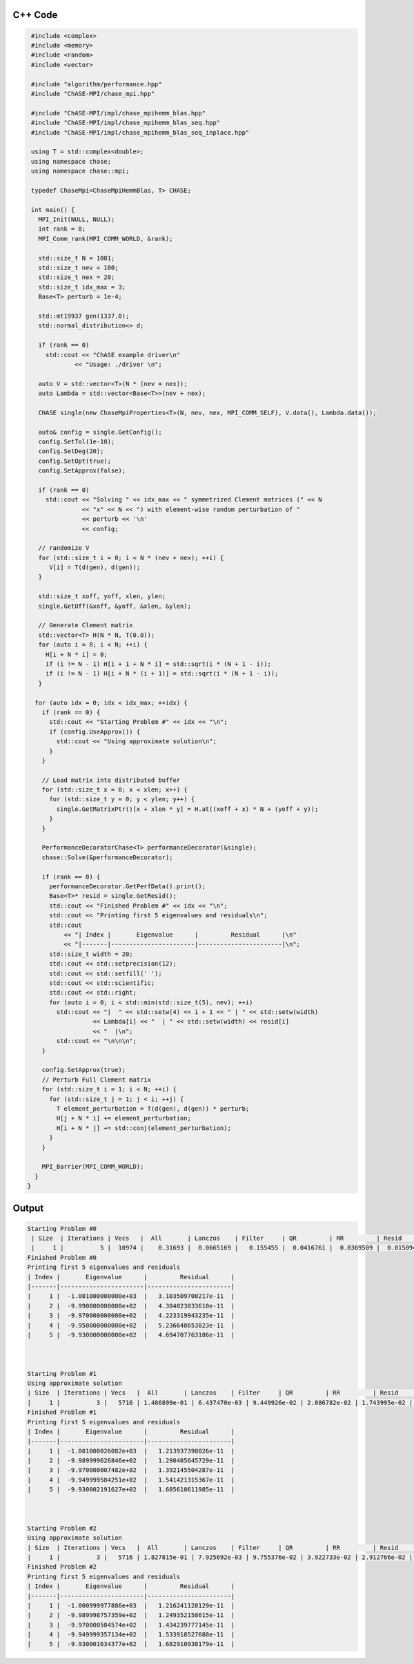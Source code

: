 C++ Code
---------

.. code-block:: cpp

    #include <complex>
    #include <memory>
    #include <random>
    #include <vector>

    #include "algorithm/performance.hpp"
    #include "ChASE-MPI/chase_mpi.hpp"

    #include "ChASE-MPI/impl/chase_mpihemm_blas.hpp"
    #include "ChASE-MPI/impl/chase_mpihemm_blas_seq.hpp"
    #include "ChASE-MPI/impl/chase_mpihemm_blas_seq_inplace.hpp"

    using T = std::complex<double>;
    using namespace chase;
    using namespace chase::mpi;

    typedef ChaseMpi<ChaseMpiHemmBlas, T> CHASE;

    int main() {
      MPI_Init(NULL, NULL);
      int rank = 0;
      MPI_Comm_rank(MPI_COMM_WORLD, &rank);

      std::size_t N = 1001;
      std::size_t nev = 100;
      std::size_t nex = 20;
      std::size_t idx_max = 3;
      Base<T> perturb = 1e-4;

      std::mt19937 gen(1337.0);
      std::normal_distribution<> d;

      if (rank == 0)
        std::cout << "ChASE example driver\n"
                << "Usage: ./driver \n";

      auto V = std::vector<T>(N * (nev + nex));
      auto Lambda = std::vector<Base<T>>(nev + nex);

      CHASE single(new ChaseMpiProperties<T>(N, nev, nex, MPI_COMM_SELF), V.data(), Lambda.data());

      auto& config = single.GetConfig();
      config.SetTol(1e-10);
      config.SetDeg(20);
      config.SetOpt(true);
      config.SetApprox(false);

      if (rank == 0)
        std::cout << "Solving " << idx_max << " symmetrized Clement matrices (" << N
                  << "x" << N << ") with element-wise random perturbation of "
                  << perturb << '\n'
                  << config;

      // randomize V
      for (std::size_t i = 0; i < N * (nev + nex); ++i) {
         V[i] = T(d(gen), d(gen));
      }

      std::size_t xoff, yoff, xlen, ylen;
      single.GetOff(&xoff, &yoff, &xlen, &ylen);

      // Generate Clement matrix
      std::vector<T> H(N * N, T(0.0));
      for (auto i = 0; i < N; ++i) {
        H[i + N * i] = 0;
        if (i != N - 1) H[i + 1 + N * i] = std::sqrt(i * (N + 1 - i));
        if (i != N - 1) H[i + N * (i + 1)] = std::sqrt(i * (N + 1 - i));
      }

     for (auto idx = 0; idx < idx_max; ++idx) {
       if (rank == 0) {
         std::cout << "Starting Problem #" << idx << "\n";
         if (config.UseApprox()) {
           std::cout << "Using approximate solution\n";
         }
       }

       // Load matrix into distributed buffer
       for (std::size_t x = 0; x < xlen; x++) {
         for (std::size_t y = 0; y < ylen; y++) {
           single.GetMatrixPtr()[x + xlen * y] = H.at((xoff + x) * N + (yoff + y));
         }
       }

       PerformanceDecoratorChase<T> performanceDecorator(&single);
       chase::Solve(&performanceDecorator);

       if (rank == 0) {
         performanceDecorator.GetPerfData().print();
         Base<T>* resid = single.GetResid();
         std::cout << "Finished Problem #" << idx << "\n";
         std::cout << "Printing first 5 eigenvalues and residuals\n";
         std::cout
             << "| Index |       Eigenvalue      |         Residual      |\n"
             << "|-------|-----------------------|-----------------------|\n";
         std::size_t width = 20;
         std::cout << std::setprecision(12);
         std::cout << std::setfill(' ');
         std::cout << std::scientific;
         std::cout << std::right;
         for (auto i = 0; i < std::min(std::size_t(5), nev); ++i)
           std::cout << "|  " << std::setw(4) << i + 1 << " | " << std::setw(width)
                     << Lambda[i] << "  | " << std::setw(width) << resid[i]
                     << "  |\n";
           std::cout << "\n\n\n";
       }

       config.SetApprox(true);
       // Perturb Full Clement matrix
       for (std::size_t i = 1; i < N; ++i) {
         for (std::size_t j = 1; j < i; ++j) {
           T element_perturbation = T(d(gen), d(gen)) * perturb;
           H[j + N * i] += element_perturbation;
           H[i + N * j] += std::conj(element_perturbation);
         } 
       }

       MPI_Barrier(MPI_COMM_WORLD);
     }
   }

Output
-------

.. code-block:: bash

    Starting Problem #0
     | Size  | Iterations | Vecs   |  All       | Lanczos    | Filter     | QR         | RR         | Resid      |
     |     1 |          5 |  10974 |    0.31693 |  0.0665169 |   0.155455 |  0.0416761 |  0.0369509 |  0.0150942 |
    Finished Problem #0
    Printing first 5 eigenvalues and residuals
    | Index |       Eigenvalue      |         Residual      |
    |-------|-----------------------|-----------------------|
    |     1 |  -1.001000000000e+03  |   3.103509700217e-11  |
    |     2 |  -9.990000000000e+02  |   4.384023033610e-11  |
    |     3 |  -9.970000000000e+02  |   4.223319943235e-11  |
    |     4 |  -9.950000000000e+02  |   5.236648653823e-11  |
    |     5 |  -9.930000000000e+02  |   4.694707763186e-11  |



    Starting Problem #1
    Using approximate solution
    | Size  | Iterations | Vecs   |  All       | Lanczos    | Filter     | QR         | RR         | Resid      |
    |     1 |          3 |   5716 | 1.486899e-01 | 6.437470e-03 | 9.449926e-02 | 2.086782e-02 | 1.743995e-02 | 8.172003e-03 |
    Finished Problem #1
    Printing first 5 eigenvalues and residuals
    | Index |       Eigenvalue      |         Residual      |
    |-------|-----------------------|-----------------------|
    |     1 |  -1.001000026082e+03  |   1.213937398026e-11  |
    |     2 |  -9.989999626846e+02  |   1.290405645729e-11  |
    |     3 |  -9.970000007482e+02  |   1.392145504287e-11  |
    |     4 |  -9.949999584251e+02  |   1.541421315367e-11  |
    |     5 |  -9.930002191627e+02  |   1.685610611985e-11  |



    Starting Problem #2
    Using approximate solution
    | Size  | Iterations | Vecs   |  All       | Lanczos    | Filter     | QR         | RR         | Resid      |
    |     1 |          3 |   5716 | 1.827815e-01 | 7.925692e-03 | 9.755376e-02 | 3.922733e-02 | 2.912766e-02 | 7.646011e-03 |
    Finished Problem #2
    Printing first 5 eigenvalues and residuals
    | Index |       Eigenvalue      |         Residual      |
    |-------|-----------------------|-----------------------|
    |     1 |  -1.000999977886e+03  |   1.216241128129e-11  |
    |     2 |  -9.989998757359e+02  |   1.249352158615e-11  |
    |     3 |  -9.970000504574e+02  |   1.434239777145e-11  |
    |     4 |  -9.949999357134e+02  |   1.533918527688e-11  |
    |     5 |  -9.930001634377e+02  |   1.682910938179e-11  |

